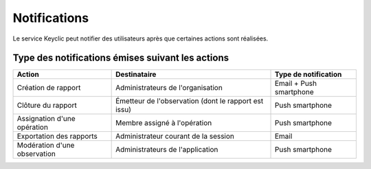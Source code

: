 .. _notifications:

Notifications
=============

Le service Keyclic peut notifier des utilisateurs après que certaines actions sont réalisées.

.. _notifications-table:

Type des notifications émises suivant les actions
-------------------------------------------------

+------------------------------+------------------------------------------------------+-------------------------+
| Action                       | Destinataire                                         | Type de notification    |
+==============================+======================================================+=========================+
| Création de rapport          | Administrateurs de l'organisation                    | Email + Push smartphone |
+------------------------------+------------------------------------------------------+-------------------------+
| Clôture du rapport           | Émetteur de l'observation (dont le rapport est issu) | Push smartphone         |
+------------------------------+------------------------------------------------------+-------------------------+
| Assignation d'une opération  | Membre assigné à l'opération                         | Push smartphone         |
+------------------------------+------------------------------------------------------+-------------------------+
| Exportation des rapports     | Administrateur courant de la session                 | Email                   |
+------------------------------+------------------------------------------------------+-------------------------+
| Modération d'une observation | Administrateurs de l'application                     | Push smartphone         |
+------------------------------+------------------------------------------------------+-------------------------+
